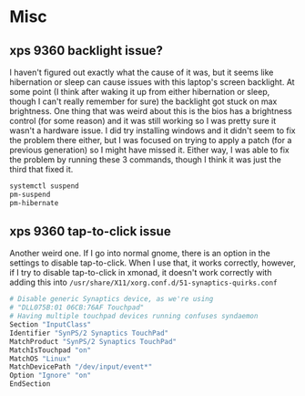 * Misc

** xps 9360 backlight issue?
   I haven't figured out exactly what the cause of it was, but it seems like
   hibernation or sleep can cause issues with this laptop's screen backlight. At
   some point (I think after waking it up from either hibernation or sleep,
   though I can't really remember for sure) the backlight got stuck on max
   brightness. One thing that was weird about this is the bios has a brightness
   control (for some reason) and it was still working so I was pretty sure it
   wasn't a hardware issue. I did try installing windows and it didn't seem to
   fix the problem there either, but I was focused on trying to apply a patch
   (for a previous generation) so I might have missed it. Either way, I was able
   to fix the problem by running these 3 commands, though I think it was just
   the third that fixed it.
   #+BEGIN_SRC sh
     systemctl suspend
     pm-suspend
     pm-hibernate
   #+END_SRC
** xps 9360 tap-to-click issue
   Another weird one. If I go into normal gnome, there is an option in the
   settings to disable tap-to-click. When I use that, it works correctly,
   however, if I try to disable tap-to-click in xmonad, it doesn't work
   correctly with adding this into
   =/usr/share/X11/xorg.conf.d/51-synaptics-quirks.conf=
   #+BEGIN_SRC sh
     # Disable generic Synaptics device, as we're using
     # "DLL075B:01 06CB:76AF Touchpad"
     # Having multiple touchpad devices running confuses syndaemon
     Section "InputClass"
     Identifier "SynPS/2 Synaptics TouchPad"
     MatchProduct "SynPS/2 Synaptics TouchPad"
     MatchIsTouchpad "on"
     MatchOS "Linux"
     MatchDevicePath "/dev/input/event*"
     Option "Ignore" "on"
     EndSection
   #+END_SRC
